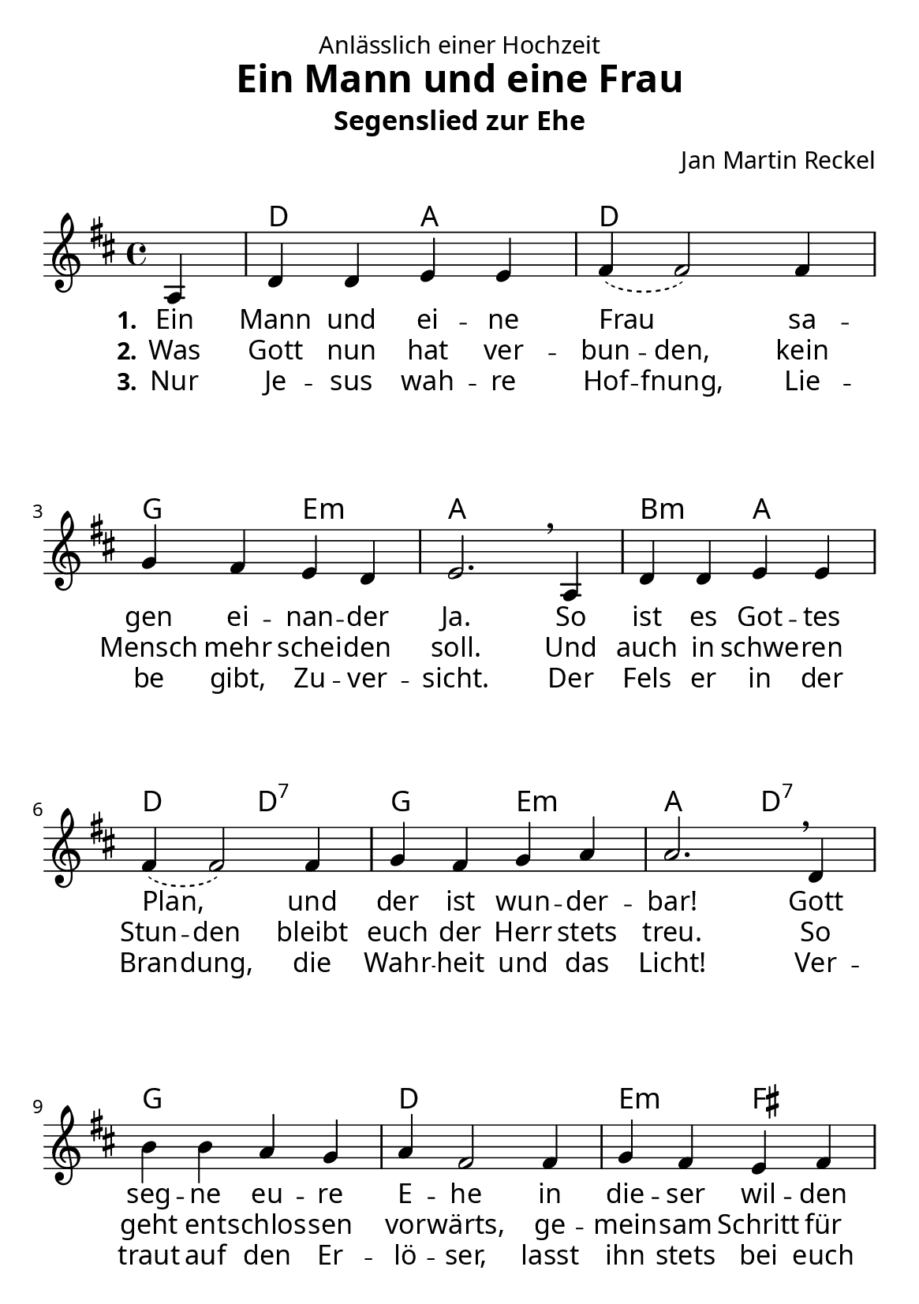 \version "2.24.3"

%category: song
%year: 2025

\header {
  dedication = "Anlässlich einer Hochzeit"
  title = "Ein Mann und eine Frau"
  subtitle = "Segenslied zur Ehe"
  composer = "Jan Martin Reckel"
  % LilyPond-Standard-Tagline entfernen
  tagline = "Lizenzierung: MIT oder CC0"
}

global = {
  \key d \major
  \time 4/4
  \partial 4
}

\paper {
  #(set-paper-size "a5")
  
  indent = 0
  system-system-spacing.padding = #3
  markup-system-spacing.padding = #3
  
  myStaffSize = #20
  #(define fonts
  (make-pango-font-tree
   "Carlito"
   "Liberation"
   "DejaVu"
   (/ myStaffSize 20)))
}

chordNames = \chordmode {
  \global
  % Akkorde folgen hier.
  \skip4 | d2 a | d1 | g2 e:m | a1 |
  b2:m a | d2 d:7 | g e:m | a2 d:7 |
  g1 | d | e2:m fis | b2:m d:7 |
  g1 | fis2:m b:m | e:m a | d2. 
}

sopranoVoice = \relative c' {
  \global
  \dynamicUp
  % Die Noten folgen hier.
  a4 | d d e e | \slurDashed fis4( fis2 ) fis4 | g fis e d | e2. \breathe 
  a,4 | d d e e | \slurDashed fis4( fis2 ) fis4 | g fis g a | a2. \breathe 
  d,4 | b' b a g | a4 fis2 fis4 | g fis e fis | d2. \breathe
  a'4 | b b a g | a4 d2\fermata fis,4 | g fis e d | d2. \bar "|."
}

verseOne = \lyricmode {
  \set stanza = "1."
  % Liedtext folgt hier.
  Ein Mann und ei -- ne Frau
  sa -- gen ei -- nan -- der Ja.
  So ist es Got -- tes Plan,
  und der ist wun -- der -- bar!
  Gott seg -- ne eu -- re E -- he 
  in die -- ser wil -- den Zeit.
  Auf dass sie fest be -- ste -- he,
  bis hin zur E -- wig -- keit.

}

verseTwo = \lyricmode {
  \set stanza = "2."
  % Liedtext folgt hier.
  Was Gott nun hat \set ignoreMelismata = ##t ver -- bun -- den, \unset ignoreMelismata 
  kein Mensch mehr schei -- den soll.
  Und auch in \set ignoreMelismata = ##t  schwe -- ren Stun -- den \unset ignoreMelismata
  bleibt euch der Herr stets treu.
  So geht ent -- schlos -- sen vor -- wärts, 
  ge -- mein -- sam Schritt für Schritt!
  In al -- len Le -- bens -- la -- gen 
  geht der Herr sel -- ber mit.
}

verseThree = \lyricmode {
  \set stanza = "3."
  % Liedtext folgt hier.
  Nur Je -- sus wah -- re \set ignoreMelismata = ##t Hof -- fnung, 
  Lie -- be gibt, Zu -- ver -- sicht.
  Der Fels er in der Bran -- dung, 
  die Wahr -- heit und das Licht!
  Ver -- traut auf den Er -- lö -- ser, 
  lasst ihn stets bei euch ein.
  Dann wird auch eu -- re E -- he 
  ein Ort des Se -- gens sein.
}

chordsPart = \new ChordNames \chordNames

sopranoVoicePart = \new Staff \with {
  midiInstrument = "choir aahs"
} { \sopranoVoice }
\addlyrics { \verseOne }
\addlyrics { \verseTwo }
\addlyrics { \verseThree }

\score {
  <<
    \chordsPart
    \sopranoVoicePart
  >>
  \layout { }
  \midi {
    \tempo 4=100
  }
}